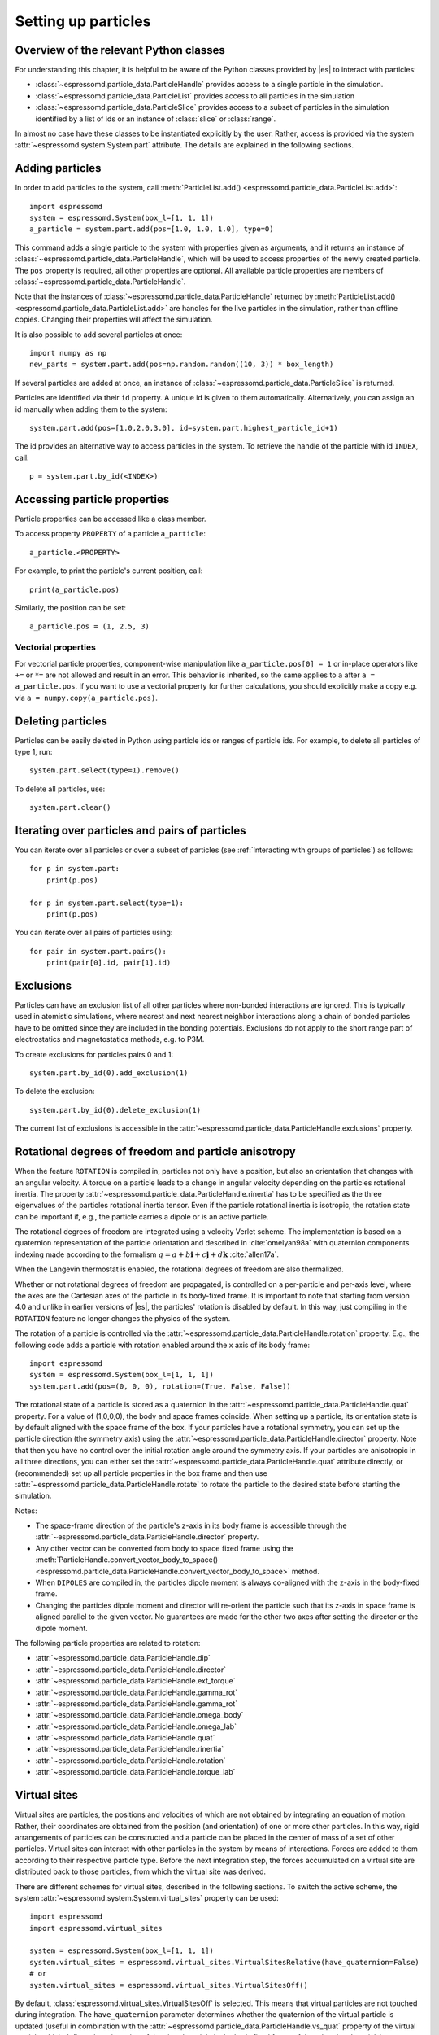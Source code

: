 .. _Setting up particles:

Setting up particles
====================

.. _Overview of the relevant Python classes:

Overview of the relevant Python classes
---------------------------------------
For understanding this chapter, it is helpful to be aware of the Python classes provided by |es| to interact with particles:

* :class:`~espressomd.particle_data.ParticleHandle` provides access to a single particle in the simulation.
* :class:`~espressomd.particle_data.ParticleList` provides access to all particles in the simulation
* :class:`~espressomd.particle_data.ParticleSlice` provides access to a subset of particles in the simulation identified by a list of ids or an instance of :class:`slice` or :class:`range`.

In almost no case have these classes to be instantiated explicitly by the user.
Rather, access is provided via the system :attr:`~espressomd.system.System.part` attribute.
The details are explained in the following sections.

.. _Adding particles:

Adding particles
----------------
In order to add particles to the system, call
:meth:`ParticleList.add() <espressomd.particle_data.ParticleList.add>`::

    import espressomd
    system = espressomd.System(box_l=[1, 1, 1])
    a_particle = system.part.add(pos=[1.0, 1.0, 1.0], type=0)

This command adds a single particle to the system with properties given
as arguments, and it returns an instance of
:class:`~espressomd.particle_data.ParticleHandle`, which will be used to access
properties of the newly created particle. The ``pos`` property is required, all
other properties are optional.
All available particle properties are members of :class:`~espressomd.particle_data.ParticleHandle`.

Note that the instances of :class:`~espressomd.particle_data.ParticleHandle` returned by
:meth:`ParticleList.add() <espressomd.particle_data.ParticleList.add>` are handles for the live particles in the
simulation, rather than offline copies. Changing their properties will affect the simulation.

It is also possible to add several particles at once::

    import numpy as np
    new_parts = system.part.add(pos=np.random.random((10, 3)) * box_length)

If several particles are added at once, an instance of
:class:`~espressomd.particle_data.ParticleSlice` is returned.

Particles are identified via their ``id`` property. A unique id is given to them
automatically. Alternatively, you can assign an id manually when adding them to the system::

    system.part.add(pos=[1.0,2.0,3.0], id=system.part.highest_particle_id+1)

The id provides an alternative way to access particles in the system. To
retrieve the handle of the particle with id ``INDEX``, call::

    p = system.part.by_id(<INDEX>)

.. _Accessing particle properties:

Accessing particle properties
-----------------------------

Particle properties can be accessed like a class member.

To access property ``PROPERTY`` of a particle ``a_particle``::

    a_particle.<PROPERTY>

For example, to print the particle's current position, call::

    print(a_particle.pos)

Similarly, the position can be set::

    a_particle.pos = (1, 2.5, 3)

.. _Vectorial properties:

Vectorial properties
~~~~~~~~~~~~~~~~~~~~

For vectorial particle properties, component-wise manipulation like ``a_particle.pos[0]
= 1`` or in-place operators like ``+=`` or ``*=`` are not allowed and result in an error.
This behavior is inherited, so the same applies to ``a`` after ``a =
a_particle.pos``. If you want to use a vectorial property for further
calculations, you should explicitly make a copy e.g. via
``a = numpy.copy(a_particle.pos)``.

.. _Deleting particles:

Deleting particles
------------------

Particles can be easily deleted in Python using particle ids or ranges of particle ids.
For example, to delete all particles of type 1, run::

    system.part.select(type=1).remove()

To delete all particles, use::

    system.part.clear()

.. _Iterating over particles and pairs of particles:

Iterating over particles and pairs of particles
-----------------------------------------------
You can iterate over all particles or over a subset of particles
(see :ref:`Interacting with groups of particles`) as follows::

    for p in system.part:
        print(p.pos)

    for p in system.part.select(type=1):
        print(p.pos)

You can iterate over all pairs of particles using::

    for pair in system.part.pairs():
        print(pair[0].id, pair[1].id)


.. _Exclusions:

Exclusions
----------

Particles can have an exclusion list of all other particles where non-bonded interactions are ignored.
This is typically used in atomistic simulations,
where nearest and next nearest neighbor interactions along a chain of bonded
particles have to be omitted since they are included in the bonding potentials.
Exclusions do not apply to the short range part of electrostatics and magnetostatics methods, e.g. to P3M.

To create exclusions for particles pairs 0 and 1::

    system.part.by_id(0).add_exclusion(1)

To delete the exclusion::

    system.part.by_id(0).delete_exclusion(1)

The current list of exclusions is accessible in the
:attr:`~espressomd.particle_data.ParticleHandle.exclusions` property.


.. _Rotational degrees of freedom and particle anisotropy:

Rotational degrees of freedom and particle anisotropy
-----------------------------------------------------

When the feature ``ROTATION`` is compiled in, particles not only have a position,
but also an orientation that changes with an angular velocity.
A torque on a particle leads to a change in angular velocity depending on the
particles rotational inertia.
The property :attr:`~espressomd.particle_data.ParticleHandle.rinertia` has to
be specified as the three eigenvalues of the particles rotational inertia tensor.
Even if the particle rotational inertia is isotropic, the rotation state can be
important if, e.g., the particle carries a dipole or is an active particle.

The rotational degrees of freedom are integrated using a velocity Verlet scheme.
The implementation is based on a quaternion representation of the particle
orientation and described in :cite:`omelyan98a` with quaternion components
indexing made according to the formalism
:math:`q = a + b\mathbf{i} + c\mathbf{j} + d\mathbf{k}` :cite:`allen17a`.

When the Langevin thermostat is enabled, the rotational degrees of freedom are also thermalized.

Whether or not rotational degrees of freedom are propagated,
is controlled on a per-particle and per-axis level, where the axes
are the Cartesian axes of the particle in its body-fixed frame.
It is important to note that starting from version 4.0 and unlike
in earlier versions of |es|, the particles' rotation is disabled by default.
In this way, just compiling in the ``ROTATION`` feature no longer changes the physics of the system.

The rotation of a particle is controlled via the
:attr:`~espressomd.particle_data.ParticleHandle.rotation` property.
E.g., the following code adds a particle with rotation enabled around the x axis of its body frame::

    import espressomd
    system = espressomd.System(box_l=[1, 1, 1])
    system.part.add(pos=(0, 0, 0), rotation=(True, False, False))

The rotational state of a particle is stored as a quaternion in the
:attr:`~espressomd.particle_data.ParticleHandle.quat` property.
For a value of (1,0,0,0), the body and space frames coincide.
When setting up a particle, its orientation state is by default aligned with the space frame of the box.
If your particles have a rotational symmetry, you can set up the particle direction
(the symmetry axis) using the :attr:`~espressomd.particle_data.ParticleHandle.director` property.
Note that then you have no control over the initial rotation angle around the symmetry axis.
If your particles are anisotropic in all three directions, you can either set
the :attr:`~espressomd.particle_data.ParticleHandle.quat` attribute directly,
or (recommended) set up all particle properties in the box frame and then use
:attr:`~espressomd.particle_data.ParticleHandle.rotate` to rotate the particle
to the desired state before starting the simulation.

Notes:

* The space-frame direction of the particle's z-axis in its body frame is accessible
  through the :attr:`~espressomd.particle_data.ParticleHandle.director` property.
* Any other vector can be converted from body to space fixed frame using the
  :meth:`ParticleHandle.convert_vector_body_to_space()
  <espressomd.particle_data.ParticleHandle.convert_vector_body_to_space>` method.
* When ``DIPOLES`` are compiled in, the particles dipole moment is always
  co-aligned with the z-axis in the body-fixed frame.
* Changing the particles dipole moment and director will re-orient the particle
  such that its z-axis in space frame is aligned parallel to the given vector.
  No guarantees are made for the other two axes after setting the director or the dipole moment.


The following particle properties are related to rotation:

* :attr:`~espressomd.particle_data.ParticleHandle.dip`
* :attr:`~espressomd.particle_data.ParticleHandle.director`
* :attr:`~espressomd.particle_data.ParticleHandle.ext_torque`
* :attr:`~espressomd.particle_data.ParticleHandle.gamma_rot`
* :attr:`~espressomd.particle_data.ParticleHandle.gamma_rot`
* :attr:`~espressomd.particle_data.ParticleHandle.omega_body`
* :attr:`~espressomd.particle_data.ParticleHandle.omega_lab`
* :attr:`~espressomd.particle_data.ParticleHandle.quat`
* :attr:`~espressomd.particle_data.ParticleHandle.rinertia`
* :attr:`~espressomd.particle_data.ParticleHandle.rotation`
* :attr:`~espressomd.particle_data.ParticleHandle.torque_lab`


.. _Virtual sites:

Virtual sites
-------------

Virtual sites are particles, the positions and velocities of which are
not obtained by integrating an equation of motion. Rather, their
coordinates are obtained from the position (and orientation) of one or
more other particles. In this way, rigid arrangements of particles can
be constructed and a particle can be placed in the center of mass of a
set of other particles. Virtual sites can interact with other particles
in the system by means of interactions. Forces are added to them
according to their respective particle type. Before the next integration
step, the forces accumulated on a virtual site are distributed back to
those particles, from which the virtual site was derived.


There are different schemes for virtual sites, described in the
following sections. To switch the active scheme, the system
:attr:`~espressomd.system.System.virtual_sites` property can be used::

    import espressomd
    import espressomd.virtual_sites

    system = espressomd.System(box_l=[1, 1, 1])
    system.virtual_sites = espressomd.virtual_sites.VirtualSitesRelative(have_quaternion=False)
    # or
    system.virtual_sites = espressomd.virtual_sites.VirtualSitesOff()

By default, :class:`espressomd.virtual_sites.VirtualSitesOff` is selected.
This means that virtual particles are not touched during integration.
The ``have_quaternion`` parameter determines whether the quaternion of
the virtual particle is updated (useful in combination with the
:attr:`~espressomd.particle_data.ParticleHandle.vs_quat` property of the
virtual particle which defines the orientation of the virtual particle
in the body fixed frame of the related real particle).

.. _Rigid arrangements of particles:

Rigid arrangements of particles
~~~~~~~~~~~~~~~~~~~~~~~~~~~~~~~

The relative implementation of virtual sites allows for the simulation
of rigid arrangements of particles. It can be used, for extended
dipoles and raspberry-particles, but also for more complex
configurations. Position and velocity of a virtual site are obtained
from the position and orientation of exactly one non-virtual particle,
which has to be placed in the center of mass of the rigid body. Several
virtual sites can be related to one and the same non-virtual particle.
The position of the virtual site is given by

.. math:: \vec{x_v} =\vec{x_n} +O_n (O_v \vec{E_z}) d,

where :math:`\vec{x_n}` is the position of the non-virtual particle,
:math:`O_n` is the orientation of the non-virtual particle, :math:`O_v`
denotes the orientation of the vector :math:`\vec{x_v}-\vec{x_n}` with
respect to the non-virtual particles body fixed frame and :math:`d` the
distance between virtual and non-virtual particle. In words: The virtual
site is placed at a fixed distance from the non-virtual particle. When
the non-virtual particle rotates, the virtual sites rotates on an orbit
around the non-virtual particles center.

To use this implementation of virtual sites, activate the feature
``VIRTUAL_SITES_RELATIVE``. Furthermore, an instance of
:class:`~espressomd.virtual_sites.VirtualSitesRelative` has to be set as the
active virtual sites scheme (see above). To set up a virtual site:

#. Place the particle to which the virtual site should be related. It
   needs to be in the center of mass of the rigid arrangement of
   particles you create. Let its particle id be n.

#. Place a particle at the desired relative position, make it virtual
   and relate it to the first particle::

       p = system.part.add(pos=(1, 2, 3))
       p.vs_auto_relate_to(<ID>)

   where <ID> is the id of the central particle. This will also set the
   :attr:`~espressomd.particle_data.ParticleHandle.virtual` attribute on
   the particle to ``True``.

#. Repeat the previous step with more virtual sites, if desired.

#. To update the positions of all virtual sites, call::

      system.integrator.run(0, recalc_forces=True)

Please note:

-  The relative position of the virtual site is defined by its distance
   from the non-virtual particle, the id of the non-virtual particle and
   a quaternion which defines the vector from non-virtual particle to
   virtual site in the non-virtual particles body-fixed frame. This
   information is saved in the virtual site's
   :attr:`~espressomd.particle_data.ParticleHandle.vs_relative` attribute.
   Take care, not to overwrite it after using ``vs_auto_relate``.

-  Virtual sites can not be placed relative to other virtual sites, as
   the order in which the positions of virtual sites are updated is not
   guaranteed. Always relate a virtual site to a non-virtual particle
   placed in the center of mass of the rigid arrangement of particles.

-  In case you know the correct quaternions, you can also setup a virtual
   site using its :attr:`~espressomd.particle_data.ParticleHandle.vs_relative`
   and :attr:`~espressomd.particle_data.ParticleHandle.virtual` attributes.

-  In a simulation on more than one CPU, the effective cell size needs
   to be larger than the largest distance between a non-virtual particle
   and its associated virtual sites. To this aim, when running on more than one core,
   you need to set the system's :attr:`~espressomd.system.System.min_global_cut`
   attribute to this largest distance.
   An error is generated when this requirement is not met.

-  If the virtual sites represent actual particles carrying a mass, the
   inertia tensor of the non-virtual particle in the center of mass
   needs to be adapted.

-  The presence of rigid bodies constructed by means of virtual sites
   adds a contribution to the scalar pressure and pressure tensor.

.. _Inertialess lattice-Boltzmann tracers:

Inertialess lattice-Boltzmann tracers
~~~~~~~~~~~~~~~~~~~~~~~~~~~~~~~~~~~~~

:class:`espressomd.virtual_sites.VirtualSitesInertialessTracers`

When this implementation is selected, the virtual sites follow the motion of a
lattice-Boltzmann fluid (both, CPU and GPU). This is achieved by integrating
their position using the fluid velocity at the virtual sites' position.
Forces acting on the virtual sites are directly transferred as force density
onto the lattice-Boltzmann fluid, making the coupling free of inertia.
The feature stems from the implementation of the
:ref:`Immersed Boundary Method for soft elastic objects`, but can be used independently.

For correct results, the LB thermostat has to be deactivated for virtual sites::

   system.thermostat.set_lb(kT=0, act_on_virtual=False)

Please note that the velocity attribute of the virtual particles does not carry valid information for this virtual sites scheme.

.. _Interacting with groups of particles:

Interacting with groups of particles
------------------------------------

Groups of particles are addressed using :class:`~espressomd.particle_data.ParticleSlice` objects.
Usually, these objects do not have to be instantiated by the user. There are several ways
to retrieve a particle slice:

- By calling :meth:`ParticleList.add() <espressomd.particle_data.ParticleList.add>`

  When adding several particles at once, a particle slice is returned instead
  of a particle handle.

- By calling :meth:`ParticleList.by_ids() <espressomd.particle_data.ParticleList.by_ids>`

  It is also possible to get a slice containing particles of specific ids, e.g.::

      system.part.by_ids([1, 4, 3])

  would contain the particles with ids 1, 4, and 3 in that specific order.

- By calling :meth:`ParticleList.all() <espressomd.particle_data.ParticleList.all>`

  You can get a slice containing all particles using::

      system.part.all()

- By calling :meth:`ParticleList.select() <espressomd.particle_data.ParticleList.select>`

  This is useful to filter out particles with distinct properties, e.g.::

      slice1 = system.part.select(type=0, q=1)
      slice2 = system.part.select(lambda p: p.pos[0] < 0.5)

Properties of particle slices can be accessed just like with single particles.
A list of all values is returned::

    print(system.part.all().q)

A particle slice can be iterated over, see :ref:`Iterating over particles and pairs of particles`.

Setting properties of slices can be done by

- supplying a *single value* that is assigned to each entry of the slice, e.g.::

      system.part.by_ids(range(10)).ext_force = [1, 0, 0]

- supplying an *array of values* that matches the length of the slice which sets each entry individually, e.g.::

      system.part.by_ids(range(3)).ext_force = [[1, 0, 0], [2, 0, 0], [3, 0, 0]]

For list properties that have no fixed length like ``exclusions`` or ``bonds``, some care has to be taken.
There, *single value* assignment also accepts lists/tuples just like setting the property of an individual particle. For example::

    system.part.by_id(0).exclusions = [1, 2]

would both exclude short-range interactions of the particle pairs ``0 <-> 1`` and ``0 <-> 2``.
Similarly, a list can also be assigned to each entry of the slice::

    system.part.by_ids(range(2,4)).exclusions = [0, 1]

This would exclude interactions between ``2 <-> 0``, ``2 <-> 1``, ``3 <-> 0`` and ``3 <-> 1``.
Now when it is desired to supply an *array of values* with individual values for each slice entry, the distinction can no longer be done
by the length of the input, as slice length and input length can be equal. Here, the nesting level of the input is the distinctive criterion::

    system.part.by_ids(range(2,4)).exclusions = [[0, 1], [0, 1]]

The above code snippet would lead to the same exclusions as the one before.
The same accounts for the ``bonds`` property by interchanging the integer entries of the exclusion list with
the tuple ``(bond, partners)``.

You can select a subset of particles via using the select method. For example you can obtain a list of particles with charge -1 via using ::

    system.part.select(q=-1)

For further information on how to use selections see :meth:`espressomd.particle_data.ParticleList.select()`.

.. _Create particular particle configurations:

Create particular particle configurations
-----------------------------------------

.. _Setting up polymer chains:

Setting up polymer chains
~~~~~~~~~~~~~~~~~~~~~~~~~

If you want to have polymers in your system, you can use the function
:func:`espressomd.polymer.linear_polymer_positions()` to determine suitable positions.

Required arguments are the desired number of polymers ``n_polymers``, the
number of monomers per polymer chain ``beads_per_chain``, and the parameter
``bond_length``, which determines the distance between adjacent monomers
within the polymer chains.
Determining suitable particle positions pseudo-randomly requires the use of
a pseudo-random number generator, which has to be seeded. This ``seed``
is therefore also a mandatory parameter.

The function :func:`espressomd.polymer.linear_polymer_positions()` returns a
three-dimensional numpy array, namely a list of polymers containing the
positions of monomers (x, y, z). A quick example of how to set up polymers::

    import espressomd
    import espressomd.polymer

    system = espressomd.System([50, 50, 50])
    polymers = espressomd.polymer.linear_polymer_positions(n_polymers=10,
                                                           beads_per_chain=25,
                                                           bond_length=0.9, seed=23)
    for polymer in polymers:
        monomers = system.part.add(pos=polymer)
        previous_part = None
        for part in monomers:
            if not previous_part is None:
                part.add_bond((<BOND_TYPE>, previous_part))
            previous_part = part

If there are constraints present in your system which you want to be taken
into account when creating the polymer positions, you can set the optional
boolean parameter ``respect_constraint=True``.
To simulate excluded volume while drawing the polymer positions, a minimum
distance between all particles can be set via ``min_distance``. This will
also respect already existing particles in the system.
Both when setting ``respect_constraints`` and choosing a ``min_distance``
trial positions are pseudo-randomly chosen and only accepted if the
requested requirement is fulfilled. Otherwise, a new attempt will be made,
up to ``max_tries`` times per monomer and if this fails ``max_tries`` per
polymer. The default value is ``max_tries=1000``. Depending on the total
number of beads and constraints, this value may need to be adapted. If
determining suitable polymer positions within this limit fails, a runtime
error is thrown.

Note that the distance between adjacent monomers
during the course of the simulation depends on the applied potentials.
For fixed bond length please refer to the Rattle Shake
algorithm\ :cite:`andersen83a`. The algorithm is based on
Verlet algorithm and satisfy internal constraints for molecular models
with internal constraints, using Lagrange multipliers.


.. _Setting up diamond polymer networks:

Setting up diamond polymer networks
~~~~~~~~~~~~~~~~~~~~~~~~~~~~~~~~~~~

:func:`espressomd.polymer.setup_diamond_polymer()` creates a diamond-structured
polymer network with 8 tetra-functional nodes
connected by :math:`2 \times 8` polymer chains of length ``MPC`` with the system box as
the unit cell. The box therefore has to be cubic.
The diamond command creates ``16*MPC+8`` many particles
which are connected via the provided bond type (the term plus 8 stems from adding 8 nodes which are connecting the chains).
Chain monomers are placed at constant distance to each other
along the vector connecting network nodes. The distance between monomers is
``system.box_l[0]*(0.25 * sqrt(3))/(MPC + 1)``, which should be taken into account
when choosing the connecting bond.
The starting particle id, the charges of monomers, the frequency
of charged monomers in the chains as well as the types of the node particles,
the charged and the uncharged chain particles can be set via keyword arguments, see :func:`espressomd.polymer.setup_diamond_polymer()`.

.. _diamond:
.. figure:: figures/diamond.png
   :alt: Diamond-like polymer network with MPC=15.
   :align: center
   :height: 6.00000cm

   Diamond-like polymer network with ``MPC=15``.

For simulating compressed or stretched gels the function
:meth:`espressomd.system.System.change_volume_and_rescale_particles` may be used.


.. _Particle number counting feature:

Particle number counting feature
--------------------------------

.. note::

    Do not use these methods with the :mod:`espressomd.collision_detection`
    module since the collision detection may create or delete particles
    without the particle number counting feature being aware of this.
    Therefore the :mod:`espressomd.reaction_methods` module may not
    be used with the collision detection.


Knowing the number of particles of a certain type in simulations where
particle numbers can fluctuate is of interest.
Particle ids can be stored in a map for each individual type::

    import espressomd
    system = espressomd.System(box_l=[1, 1, 1])
    system.setup_type_map([_type])
    system.number_of_particles(_type)

If you want to keep track of particle ids of a certain type you have to
initialize the method by calling  ::

    system.setup_type_map([_type])

After that the system will keep track of particle ids of that type. Keeping
track of particles of a given type is not enabled by default since it requires
memory. The keyword ``number_of_particles`` as argument will return the number
of particles which have the given type. For counting the number of particles
of a given type you could also use
:meth:`ParticleList.select() <espressomd.particle_data.ParticleList.select>` ::

    import espressomd
    system = espressomd.System(box_l=[1, 1, 1])
    ...
    number_of_particles = len(system.part.select(type=type))

However calling ``select(type=type)`` results in looping over all particles,
which is slow. In contrast, the system
:meth:`~espressomd.system.System.number_of_particles` method can return the
number of particles with that type.

.. _Self-propelled swimmers:

Self-propelled swimmers
-----------------------

.. note::

    If you are using this feature, please cite :cite:`degraaf16a`.


.. seealso::

    :attr:`~espressomd.particle_data.ParticleHandle.swimming`

.. _Langevin swimmers:

Langevin swimmers
~~~~~~~~~~~~~~~~~

::

    import espressomd

    system = espressomd.System(box_l=[1, 1, 1])

    system.part.add(pos=[1, 0, 0], swimming={'f_swim': 0.03})

This enables the particle to be self-propelled in the direction determined by
its quaternion. For setting the particle's quaternion see
:attr:`~espressomd.particle_data.ParticleHandle.quat`. The self-propulsion
speed will relax to a constant velocity, that is specified by ``v_swim``.
Alternatively it is possible to achieve a constant velocity by imposing a
constant force term ``f_swim`` that is balanced by friction of a (Langevin)
thermostat. The way the velocity of the particle decays to the constant
terminal velocity in either of these methods is completely determined by the
friction coefficient. You may only set one of the possibilities ``v_swim`` *or*
``f_swim`` as you cannot relax to constant force *and* constant velocity at the
same time. Note that there is no real difference between ``v_swim`` and
``f_swim``, since the latter may always be chosen such that the same terminal
velocity is achieved for a given friction coefficient.

.. _Lattice-Boltzmann (LB) swimmers:

Lattice-Boltzmann (LB) swimmers
~~~~~~~~~~~~~~~~~~~~~~~~~~~~~~~

::

    import espressomd

    system = espressomd.System(box_l=[1, 1, 1])

    system.part.add(pos=[2, 0, 0], rotation=[1, 1, 1], swimming={
        'f_swim': 0.01, 'mode': 'pusher', 'dipole_length': 2.0})

For an explanation of the parameters ``v_swim`` and ``f_swim`` see the previous
item. In lattice-Boltzmann self-propulsion is less trivial than for regular MD,
because the self-propulsion is achieved by a force-free mechanism, which has
strong implications for the far-field hydrodynamic flow field induced by the
self-propelled particle. In |es| only the dipolar component of the flow field
of an active particle is taken into account. This flow field can be generated
by a *pushing* or a *pulling* mechanism, leading to change in the sign of the
dipolar flow field with respect to the direction of motion. You can specify the
nature of the particle's flow field by using one of the modes: ``pusher`` or
``puller``. You will also need to specify a ``dipole_length`` which determines
the distance of the source of propulsion from the particle's center. Note that
you should not put this distance to zero; |es| (currently) does not support
mathematical dipole flow fields.

You may ask: "Why are there two methods ``v_swim`` and ``f_swim`` for the
self-propulsion using the lattice-Boltzmann algorithm?" The answer is
straightforward. When a particle is accelerating, it has a monopolar flow-field
contribution which vanishes when it reaches its terminal velocity (for which
there will only be a dipolar flow field). The major difference between the
above two methods is that with ``v_swim`` the flow field *only* has a monopolar
moment and *only* while the particle is accelerating. As soon as the particle
reaches a constant speed (given by ``v_swim``) this monopolar moment is gone
and the flow field is zero! In contrast, ``f_swim`` always, i.e., while
accelerating *and* while swimming at constant force possesses a dipolar flow
field.
